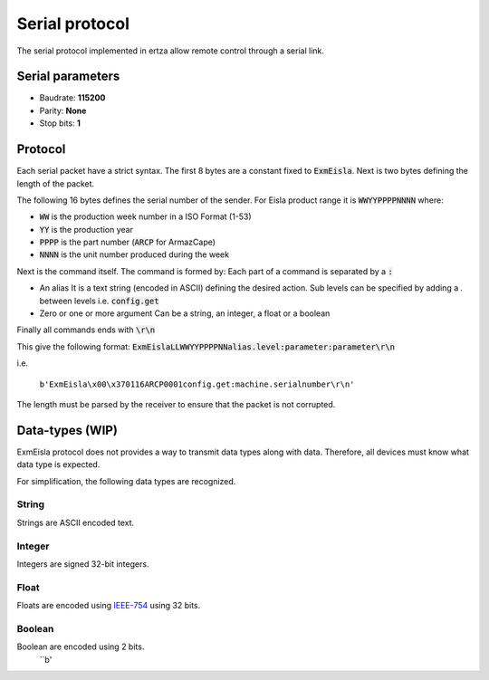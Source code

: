 Serial protocol
===============

The serial protocol implemented in ertza allow remote control through a serial link.

Serial parameters
-----------------

* Baudrate: **115200**
* Parity: **None**
* Stop bits: **1**

Protocol
--------

Each serial packet have a strict syntax.
The first 8 bytes are a constant fixed to :code:`ExmEisla`.
Next is two bytes defining the length of the packet.

The following 16 bytes defines the serial number of the sender.
For Eisla product range it is :code:`WWYYPPPPNNNN` where:

* :code:`WW` is the production week number in a ISO Format (1-53)
* :code:`YY` is the production year
* :code:`PPPP` is the part number (:code:`ARCP` for ArmazCape)
* :code:`NNNN` is the unit number produced during the week

Next is the command itself. The command is formed by:
Each part of a command is separated by a :code:`:`

* An alias
  It is a text string (encoded in ASCII) defining the desired action. Sub levels can be specified by adding a `.` between levels
  i.e. :code:`config.get`
* Zero or one or more argument
  Can be a string, an integer, a float or a boolean

Finally all commands ends with :code:`\r\n`

This give the following format: :code:`ExmEislaLLWWYYPPPPNNalias.level:parameter:parameter\r\n`

i.e.

    ``b'ExmEisla\x00\x370116ARCP0001config.get:machine.serialnumber\r\n'``

The length must be parsed by the receiver to ensure that the packet is not corrupted.

Data-types (WIP)
----------------
ExmEisla protocol does not provides a way to transmit data types along with data. Therefore, all devices must know what data type is expected.

For simplification, the following data types are recognized.

String
^^^^^^
Strings are ASCII encoded text.

Integer
^^^^^^^
Integers are signed 32-bit integers.


Float
^^^^^
Floats are encoded using `IEEE-754`_ using 32 bits.

.. _IEEE-754: https://en.wikipedia.org/wiki/IEEE_floating_point

Boolean
^^^^^^^
Boolean are encoded using 2 bits.
    ``b'\
